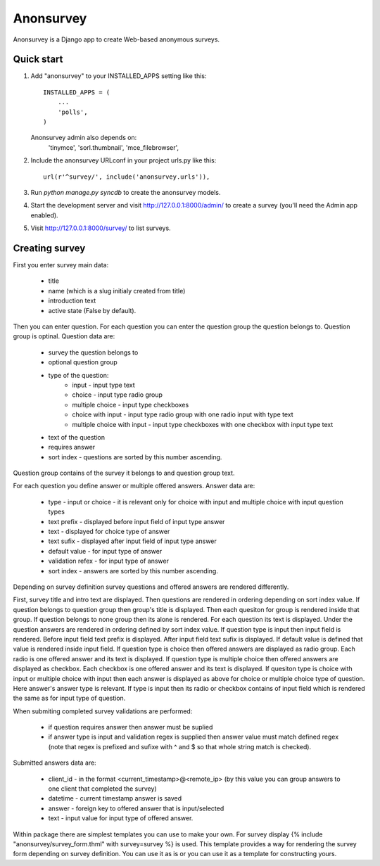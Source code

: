 ==========
Anonsurvey
==========

Anonsurvey is a Django app to create Web-based anonymous surveys.

Quick start
-----------

1. Add "anonsurvey" to your INSTALLED_APPS setting like this::

      INSTALLED_APPS = (
          ...
          'polls',
      )

   Anonsurvey admin also depends on:
    'tinymce',
    'sorl.thumbnail',
    'mce_filebrowser',

2. Include the anonsurvey URLconf in your project urls.py like this::

      url(r'^survey/', include('anonsurvey.urls')),

3. Run `python manage.py syncdb` to create the anonsurvey models.

4. Start the development server and visit http://127.0.0.1:8000/admin/
   to create a survey (you'll need the Admin app enabled).

5. Visit http://127.0.0.1:8000/survey/ to list surveys.


Creating survey
---------------
First you enter survey main data:

    * title
    * name (which is a slug initialy created from title)
    * introduction text
    * active state (False by default).

Then you can enter question. For each question you can enter the
question group the question belongs to. Question group is optinal.
Question data are:

    * survey the question belongs to
    * optional question group
    * type of the question:
        - input - input type text
        - choice - input type radio group
        - multiple choice - input type checkboxes
        - choice with input - input type radio group with one radio 
          input with type text
        - multiple choice with input - input type checkboxes with one
          checkbox with input type text
    * text of the question
    * requires answer
    * sort index - questions are sorted by this number ascending.

Question group contains of the survey it belongs to and question group
text.

For each question you define answer or multiple offered answers.
Answer data are:

    * type - input or choice - it is relevant only for choice with 
      input and multiple choice with input question types
    * text prefix - displayed before input field of input type answer
    * text - displayed for choice type of answer
    * text sufix - displayed after input field of input type answer
    * default value - for input type of answer
    * validation refex - for input type of answer
    * sort index - answers are sorted by this number ascending.

Depending on survey definition survey questions and offered answers are
rendered differently.

First, survey title and intro text are displayed.
Then questions are rendered in ordering depending on sort index value.
If question belongs to question group then group's title is displayed.
Then each quesiton for group is rendered inside that group.
If question belongs to none group then its alone is rendered.
For each question its text is displayed.
Under the question answers are rendered in ordering defined by sort
index value.
If question type is input then input field is rendered.
Before input field text prefix is displayed. After input field text
sufix is displayed. If default value is defined that value is rendered
inside input field.
If question type is choice then offered answers are displayed as
radio group. Each radio is one offered answer and its text is displayed.
If question type is multiple choice then offered answers are displayed
as checkbox. Each checkbox is one offered answer and its text is
displayed.
If quesiton type is choice with input or multiple choice with input
then each answer is displayed as above for choice or multiple choice
type of question. Here answer's answer type is relevant. If type is
input then its radio or checkbox contains of input field which is
rendered the same as for input type of question.

When submiting completed survey validations are performed:

    * if question requires answer then answer must be suplied
    * if answer type is input and validation regex is supplied
      then answer value must match defined regex (note that
      regex is prefixed and sufixe with ^ and $ so that whole string
      match is checked).

Submitted answers data are:

    * client_id - in the format <current_timestamp>@<remote_ip>
      (by this value you can group answers to one client that
      completed the survey)
    * datetime - current timestamp answer is saved
    * answer - foreign key to offered answer that is input/selected
    * text - input value for input type of offered answer.

Within package there are simplest templates you can use to make your
own.
For survey display 
{% include "anonsurvey/survey_form.thml" with survey=survey %} is used.
This template provides a way for rendering the survey form depending
on survey definition. You can use it as is or you can use it as a
template for constructing yours.

